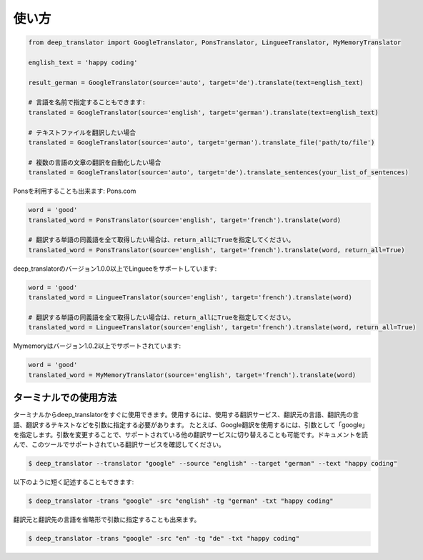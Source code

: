 =====
使い方
=====

.. code-block:: python

    from deep_translator import GoogleTranslator, PonsTranslator, LingueeTranslator, MyMemoryTranslator

    english_text = 'happy coding'

    result_german = GoogleTranslator(source='auto', target='de').translate(text=english_text)

    # 言語を名前で指定することもできます:
    translated = GoogleTranslator(source='english', target='german').translate(text=english_text)

    # テキストファイルを翻訳したい場合
    translated = GoogleTranslator(source='auto', target='german').translate_file('path/to/file')

    # 複数の言語の文章の翻訳を自動化したい場合
    translated = GoogleTranslator(source='auto', target='de').translate_sentences(your_list_of_sentences)


Ponsを利用することも出来ます: Pons.com


.. code-block:: python

    word = 'good'
    translated_word = PonsTranslator(source='english', target='french').translate(word)

    # 翻訳する単語の同義語を全て取得したい場合は、return_allにTrueを指定してください。
    translated_word = PonsTranslator(source='english', target='french').translate(word, return_all=True)


deep_translatorのバージョン1.0.0以上でLingueeをサポートしています:


.. code-block:: python

    word = 'good'
    translated_word = LingueeTranslator(source='english', target='french').translate(word)

    # 翻訳する単語の同義語を全て取得したい場合は、return_allにTrueを指定してください。
    translated_word = LingueeTranslator(source='english', target='french').translate(word, return_all=True)


Mymemoryはバージョン1.0.2以上でサポートされています:

.. code-block:: python

    word = 'good'
    translated_word = MyMemoryTranslator(source='english', target='french').translate(word)


ターミナルでの使用方法
====================

ターミナルからdeep_translatorをすぐに使用できます。使用するには、使用する翻訳サービス、翻訳元の言語、翻訳先の言語、翻訳するテキストなどを引数に指定する必要があります。
たとえば、Google翻訳を使用するには、引数として「google」を指定します。引数を変更することで、サポートされている他の翻訳サービスに切り替えることも可能です。ドキュメントを読んで、このツールでサポートされている翻訳サービスを確認してください。

.. code-block:: console

    $ deep_translator --translator "google" --source "english" --target "german" --text "happy coding"

以下のように短く記述することもできます:

.. code-block:: console

    $ deep_translator -trans "google" -src "english" -tg "german" -txt "happy coding"

翻訳元と翻訳先の言語を省略形で引数に指定することも出来ます。

.. code-block:: console

    $ deep_translator -trans "google" -src "en" -tg "de" -txt "happy coding"
